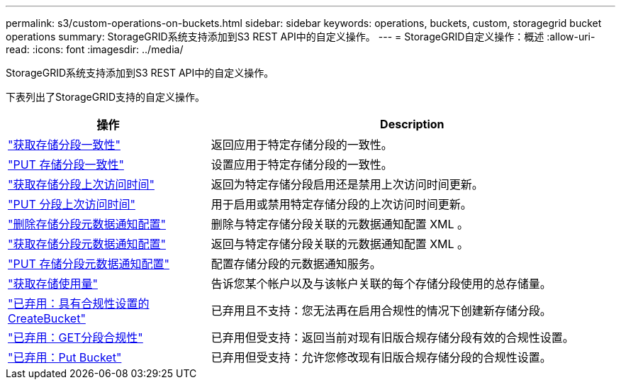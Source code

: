 ---
permalink: s3/custom-operations-on-buckets.html 
sidebar: sidebar 
keywords: operations, buckets, custom, storagegrid bucket operations 
summary: StorageGRID系统支持添加到S3 REST API中的自定义操作。 
---
= StorageGRID自定义操作：概述
:allow-uri-read: 
:icons: font
:imagesdir: ../media/


[role="lead"]
StorageGRID系统支持添加到S3 REST API中的自定义操作。

下表列出了StorageGRID支持的自定义操作。

[cols="1a,2a"]
|===
| 操作 | Description 


 a| 
link:get-bucket-consistency-request.html["获取存储分段一致性"]
 a| 
返回应用于特定存储分段的一致性。



 a| 
link:put-bucket-consistency-request.html["PUT 存储分段一致性"]
 a| 
设置应用于特定存储分段的一致性。



 a| 
link:get-bucket-last-access-time-request.html["获取存储分段上次访问时间"]
 a| 
返回为特定存储分段启用还是禁用上次访问时间更新。



 a| 
link:put-bucket-last-access-time-request.html["PUT 分段上次访问时间"]
 a| 
用于启用或禁用特定存储分段的上次访问时间更新。



 a| 
link:delete-bucket-metadata-notification-configuration-request.html["删除存储分段元数据通知配置"]
 a| 
删除与特定存储分段关联的元数据通知配置 XML 。



 a| 
link:get-bucket-metadata-notification-configuration-request.html["获取存储分段元数据通知配置"]
 a| 
返回与特定存储分段关联的元数据通知配置 XML 。



 a| 
link:put-bucket-metadata-notification-configuration-request.html["PUT 存储分段元数据通知配置"]
 a| 
配置存储分段的元数据通知服务。



 a| 
link:get-storage-usage-request.html["获取存储使用量"]
 a| 
告诉您某个帐户以及与该帐户关联的每个存储分段使用的总存储量。



 a| 
link:deprecated-put-bucket-request-modifications-for-compliance.html["已弃用：具有合规性设置的CreateBucket"]
 a| 
已弃用且不支持：您无法再在启用合规性的情况下创建新存储分段。



 a| 
link:deprecated-get-bucket-compliance-request.html["已弃用：GET分段合规性"]
 a| 
已弃用但受支持：返回当前对现有旧版合规存储分段有效的合规性设置。



 a| 
link:deprecated-put-bucket-compliance-request.html["已弃用：Put Bucket"]
 a| 
已弃用但受支持：允许您修改现有旧版合规存储分段的合规性设置。

|===